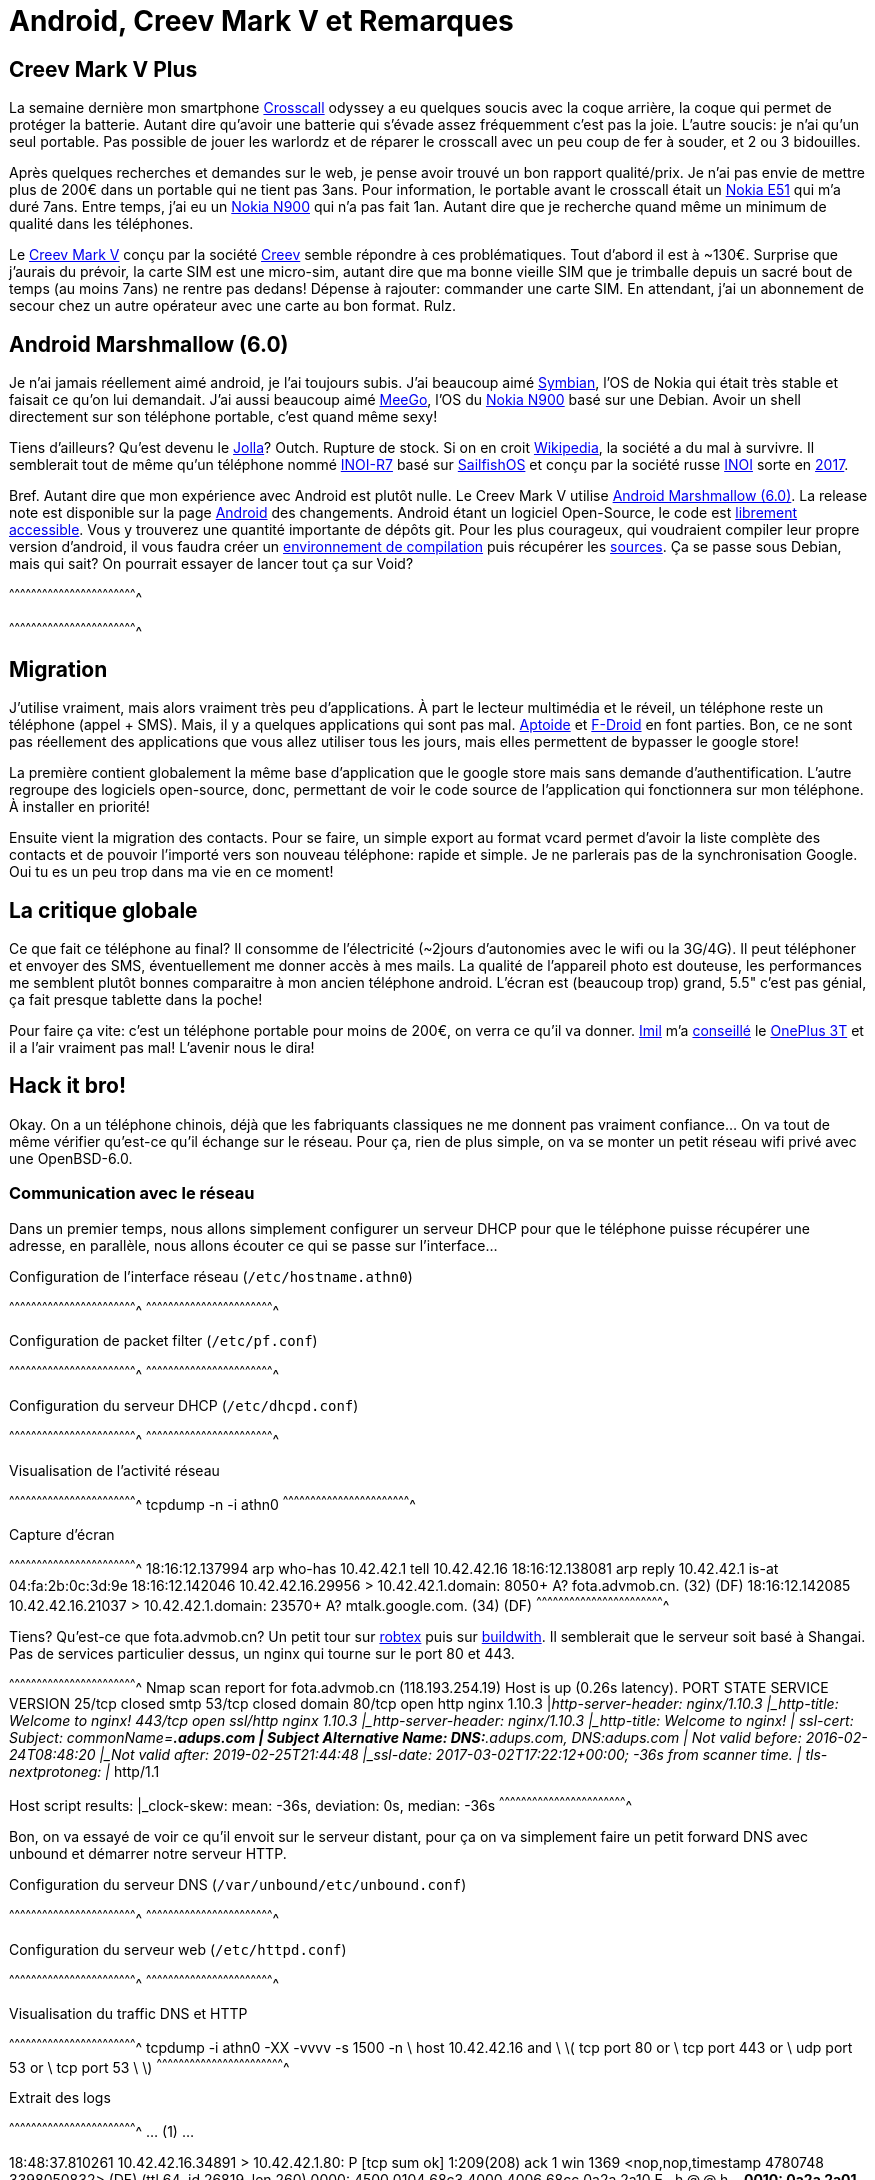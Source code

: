 = Android, Creev Mark V et Remarques

:date:          2017-03-01 19:00
:modified:      2017-03-02 6:00
:tags:          android, creev, mark-v, smartphone
:category:      notes
:authors:       Mathieu Kerjouan
:status:	draft
:lang:		fr

:crosscall: https://fr.wikipedia.org/wiki/Crosscall[Crosscall]
:nokia-e51: https://en.wikipedia.org/wiki/Nokia_E51[Nokia E51]
:nokia-n900: https://en.wikipedia.org/wiki/Nokia_N900[Nokia N900]
:creev-mark-v: https://www.amazon.fr/Creev-Mark-Plus-Smartphone-Bluetooth/dp/B01N3SB0R2[Creev Mark V]
:creev: http://creev.com/[Creev]
:jolla: https://shop.jolla.com/eu_en/cat-jolla/jolla-1.html[Jolla]
:jolla-wikipedia: https://en.wikipedia.org/wiki/Jolla[Wikipedia]
:inoi-r7: https://en.wikipedia.org/wiki/INOI_R7[INOI-R7]
:sailfishos: https://sailfishos.org/[SailfishOS]
:inoi: https://en.wikipedia.org/wiki/INOI[INOI]
:inoi-2017: https://4pda.ru/2017/02/20/336158?salt=1487649009102[2017]
:android-6: https://www.android.com/versions/marshmallow-6-0/[Android Marshmallow (6.0)]
:android-6-rel: https://developer.android.com/about/versions/marshmallow/android-6.0-changes.html[Android]
:android-source: https://android.googlesource.com/
:android-env-doc: https://source.android.com/source/initializing.html
:android-source-doc: https://source.android.com/source/downloading.html
:aptoide: https://www.aptoide.com/[Aptoide]
:fdroid: https://f-droid.org/[F-Droid]
:imil: https://imil.net/[Imil]
:oneplus3t: https://oneplus.net/fr/3t[OnePlus 3T]
:symbian: https://en.wikipedia.org/wiki/Symbian[Symbian]
:meego: https://en.wikipedia.org/wiki/MeeGo[MeeGo]

== Creev Mark V Plus

La semaine dernière mon smartphone {crosscall} odyssey a eu quelques
soucis avec la coque arrière, la coque qui permet de protéger la
batterie. Autant dire qu'avoir une batterie qui s'évade assez
fréquemment c'est pas la joie. L'autre soucis: je n'ai qu'un seul
portable. Pas possible de jouer les warlordz et de réparer le
crosscall avec un peu coup de fer à souder, et 2 ou 3 bidouilles.

Après quelques recherches et demandes sur le web, je pense avoir
trouvé un bon rapport qualité/prix. Je n'ai pas envie de mettre plus
de 200€ dans un portable qui ne tient pas 3ans. Pour information, le
portable avant le crosscall était un {nokia-e51} qui m'a duré
7ans. Entre temps, j'ai eu un {nokia-n900} qui n'a pas fait
1an. Autant dire que je recherche quand même un minimum de qualité
dans les téléphones.

Le {creev-mark-v} conçu par la société {creev} semble répondre à ces
problématiques. Tout d'abord il est à ~130€. Surprise que j'aurais du
prévoir, la carte SIM est une micro-sim, autant dire que ma bonne
vieille SIM que je trimballe depuis un sacré bout de temps (au moins
7ans) ne rentre pas dedans! Dépense à rajouter: commander une carte
SIM. En attendant, j'ai un abonnement de secour chez un autre
opérateur avec une carte au bon format. Rulz.

== Android Marshmallow (6.0)

Je n'ai jamais réellement aimé android, je l'ai toujours subis. J'ai
beaucoup aimé {symbian}, l'OS de Nokia qui était très stable et
faisait ce qu'on lui demandait. J'ai aussi beaucoup aimé {meego}, l'OS
du {nokia-n900} basé sur une Debian. Avoir un shell directement sur
son téléphone portable, c'est quand même sexy!

Tiens d'ailleurs? Qu'est devenu le {jolla}? Outch. Rupture de
stock. Si on en croit {jolla-wikipedia}, la société a du mal à
survivre. Il semblerait tout de même qu'un téléphone nommé {inoi-r7}
basé sur {sailfishos} et conçu par la société russe {inoi} sorte en
{inoi-2017}.

Bref. Autant dire que mon expérience avec Android est plutôt nulle. Le
Creev Mark V utilise {android-6}. La release note est disponible sur
la page {android-6-rel} des changements. Android étant un logiciel
Open-Source, le code est {android-source}[librement accessible]. Vous
y trouverez une quantité importante de dépôts git. Pour les plus
courageux, qui voudraient compiler leur propre version d'android, il
vous faudra créer un {android-env-doc}[environnement de compilation]
puis récupérer les {android-source-doc}[sources]. Ça se passe sous
Debian, mais qui sait? On pourrait essayer de lancer tout ça sur Void?

[sh]
^^^^^^^^^^^^^^^^^^^^^^^^^^^^^^^^^^^^^^^^^^^^^^^^^^^^^^^^^^^^^^^^^^^^^^

^^^^^^^^^^^^^^^^^^^^^^^^^^^^^^^^^^^^^^^^^^^^^^^^^^^^^^^^^^^^^^^^^^^^^^

== Migration

J'utilise vraiment, mais alors vraiment très peu d'applications. À
part le lecteur multimédia et le réveil, un téléphone reste un
téléphone (appel + SMS). Mais, il y a quelques applications qui sont
pas mal. {aptoide} et {fdroid} en font parties. Bon, ce ne sont pas
réellement des applications que vous allez utiliser tous les jours,
mais elles permettent de bypasser le google store!

La première contient globalement la même base d'application que le
google store mais sans demande d'authentification. L'autre regroupe
des logiciels open-source, donc, permettant de voir le code source de
l'application qui fonctionnera sur mon téléphone. À installer en
priorité!

Ensuite vient la migration des contacts. Pour se faire, un simple
export au format vcard permet d'avoir la liste complète des contacts
et de pouvoir l'importé vers son nouveau téléphone: rapide et
simple. Je ne parlerais pas de la synchronisation Google. Oui tu es un
peu trop dans ma vie en ce moment!

== La critique globale

Ce que fait ce téléphone au final? Il consomme de l'électricité
(~2jours d'autonomies avec le wifi ou la 3G/4G). Il peut téléphoner et
envoyer des SMS, éventuellement me donner accès à mes mails. La
qualité de l'appareil photo est douteuse, les performances me semblent
plutôt bonnes comparaitre à mon ancien téléphone android. L'écran est
(beaucoup trop) grand, 5.5" c'est pas génial, ça fait presque tablette
dans la poche!

Pour faire ça vite: c'est un téléphone portable pour moins de 200€, on
verra ce qu'il va donner. {imil} m'a
https://twitter.com/iMilnb/status/835061460678107137[conseillé] le
{oneplus3t} et il a l'air vraiment pas mal! L'avenir nous le dira! 

== Hack it bro!

Okay. On a un téléphone chinois, déjà que les fabriquants classiques
ne me donnent pas vraiment confiance... On va tout de même vérifier
qu'est-ce qu'il échange sur le réseau. Pour ça, rien de plus simple,
on va se monter un petit réseau wifi privé avec une OpenBSD-6.0.

=== Communication avec le réseau

Dans un premier temps, nous allons simplement configurer un serveur
DHCP pour que le téléphone puisse récupérer une adresse, en parallèle,
nous allons écouter ce qui se passe sur l'interface...

.Configuration de l'interface réseau (`/etc/hostname.athn0`)
[txt]
^^^^^^^^^^^^^^^^^^^^^^^^^^^^^^^^^^^^^^^^^^^^^^^^^^^^^^^^^^^^^^^^^^^^^^
^^^^^^^^^^^^^^^^^^^^^^^^^^^^^^^^^^^^^^^^^^^^^^^^^^^^^^^^^^^^^^^^^^^^^^

.Configuration de packet filter (`/etc/pf.conf`)
[txt]
^^^^^^^^^^^^^^^^^^^^^^^^^^^^^^^^^^^^^^^^^^^^^^^^^^^^^^^^^^^^^^^^^^^^^^
^^^^^^^^^^^^^^^^^^^^^^^^^^^^^^^^^^^^^^^^^^^^^^^^^^^^^^^^^^^^^^^^^^^^^^

.Configuration du serveur DHCP (`/etc/dhcpd.conf`)
[txt]
^^^^^^^^^^^^^^^^^^^^^^^^^^^^^^^^^^^^^^^^^^^^^^^^^^^^^^^^^^^^^^^^^^^^^^
^^^^^^^^^^^^^^^^^^^^^^^^^^^^^^^^^^^^^^^^^^^^^^^^^^^^^^^^^^^^^^^^^^^^^^

.Visualisation de l'activité réseau
[sh]
^^^^^^^^^^^^^^^^^^^^^^^^^^^^^^^^^^^^^^^^^^^^^^^^^^^^^^^^^^^^^^^^^^^^^^
tcpdump -n -i athn0
^^^^^^^^^^^^^^^^^^^^^^^^^^^^^^^^^^^^^^^^^^^^^^^^^^^^^^^^^^^^^^^^^^^^^^

.Capture d'écran
[txt]
^^^^^^^^^^^^^^^^^^^^^^^^^^^^^^^^^^^^^^^^^^^^^^^^^^^^^^^^^^^^^^^^^^^^^^
18:16:12.137994 arp who-has 10.42.42.1 tell 10.42.42.16
18:16:12.138081 arp reply 10.42.42.1 is-at 04:fa:2b:0c:3d:9e
18:16:12.142046 10.42.42.16.29956 > 10.42.42.1.domain: 8050+ A? fota.advmob.cn. (32) (DF)
18:16:12.142085 10.42.42.16.21037 > 10.42.42.1.domain: 23570+ A? mtalk.google.com. (34) (DF)
^^^^^^^^^^^^^^^^^^^^^^^^^^^^^^^^^^^^^^^^^^^^^^^^^^^^^^^^^^^^^^^^^^^^^^

Tiens? Qu'est-ce que fota.advmob.cn? Un petit tour sur
https://www.robtex.com/advisory/dns/cn/advmob/fota[robtex] puis sur
https://builtwith.com/fota.advmob.cn[buildwith]. Il semblerait que le
serveur soit basé à Shangai. Pas de services particulier dessus, un
nginx qui tourne sur le port 80 et 443.

[txt]
^^^^^^^^^^^^^^^^^^^^^^^^^^^^^^^^^^^^^^^^^^^^^^^^^^^^^^^^^^^^^^^^^^^^^^
Nmap scan report for fota.advmob.cn (118.193.254.19)
Host is up (0.26s latency).
PORT    STATE  SERVICE  VERSION
25/tcp  closed smtp
53/tcp  closed domain
80/tcp  open   http     nginx 1.10.3
|_http-server-header: nginx/1.10.3
|_http-title: Welcome to nginx!
443/tcp open   ssl/http nginx 1.10.3
|_http-server-header: nginx/1.10.3
|_http-title: Welcome to nginx!
| ssl-cert: Subject: commonName=*.adups.com
| Subject Alternative Name: DNS:*.adups.com, DNS:adups.com
| Not valid before: 2016-02-24T08:48:20
|_Not valid after:  2019-02-25T21:44:48
|_ssl-date: 2017-03-02T17:22:12+00:00; -36s from scanner time.
| tls-nextprotoneg:
|_  http/1.1

Host script results:
|_clock-skew: mean: -36s, deviation: 0s, median: -36s
^^^^^^^^^^^^^^^^^^^^^^^^^^^^^^^^^^^^^^^^^^^^^^^^^^^^^^^^^^^^^^^^^^^^^^

Bon, on va essayé de voir ce qu'il envoit sur le serveur distant, pour
ça on va simplement faire un petit forward DNS avec unbound et
démarrer notre serveur HTTP.

.Configuration du serveur DNS (`/var/unbound/etc/unbound.conf`)
[txt]
^^^^^^^^^^^^^^^^^^^^^^^^^^^^^^^^^^^^^^^^^^^^^^^^^^^^^^^^^^^^^^^^^^^^^^
^^^^^^^^^^^^^^^^^^^^^^^^^^^^^^^^^^^^^^^^^^^^^^^^^^^^^^^^^^^^^^^^^^^^^^

.Configuration du serveur web (`/etc/httpd.conf`)
[txt]
^^^^^^^^^^^^^^^^^^^^^^^^^^^^^^^^^^^^^^^^^^^^^^^^^^^^^^^^^^^^^^^^^^^^^^
^^^^^^^^^^^^^^^^^^^^^^^^^^^^^^^^^^^^^^^^^^^^^^^^^^^^^^^^^^^^^^^^^^^^^^

.Visualisation du traffic DNS et HTTP
[sh]
^^^^^^^^^^^^^^^^^^^^^^^^^^^^^^^^^^^^^^^^^^^^^^^^^^^^^^^^^^^^^^^^^^^^^^
tcpdump -i athn0 -XX -vvvv -s 1500 -n \
  host 10.42.42.16 and   \
  \( tcp port 80 or      \
     tcp port 443 or     \
     udp port 53 or      \
     tcp port 53         \
  \)
^^^^^^^^^^^^^^^^^^^^^^^^^^^^^^^^^^^^^^^^^^^^^^^^^^^^^^^^^^^^^^^^^^^^^^

.Extrait des logs
[txt]
^^^^^^^^^^^^^^^^^^^^^^^^^^^^^^^^^^^^^^^^^^^^^^^^^^^^^^^^^^^^^^^^^^^^^^
... (1) ...

18:48:37.810261 10.42.42.16.34891 > 10.42.42.1.80: P [tcp sum ok]
1:209(208) ack 1 win 1369 <nop,nop,timestamp 4780748 3398050832> (DF)
(ttl 64, id 26819, len 260)
  0000: 4500 0104 68c3 4000 4006 68cc 0a2a 2a10  E...h.@.@.h..**.
  0010: 0a2a 2a01 884b 0050 21f7 9a0a 07dc 87f3  .**..K.P!.......
  0020: 8018 0559 a771 0000 0101 080a 0048 f2cc  ...Y.q.......H..
  0030: ca8a 2410 504f 5354 202f 646d 2f70 7573  ..$.POST /dm/pus
  0040: 6849 6e74 6572 6661 6365 2e64 6f20 4854  hInterface.do HT
  0050: 5450 2f31 2e31 0d0a 436f 6e74 656e 742d  TP/1.1..Content-
  0060: 4c65 6e67 7468 3a20 3238 360d 0a43 6f6e  Length: 286..Con
  0070: 7465 6e74 2d54 7970 653a 2061 7070 6c69  tent-Type: appli
  0080: 6361 7469 6f6e 2f78 2d77 7777 2d66 6f72  cation/x-www-for
  0090: 6d2d 7572 6c65 6e63 6f64 6564 0d0a 486f  m-urlencoded..Ho
  00a0: 7374 3a20 666f 7461 2e61 6476 6d6f 622e  st: fota.advmob.
  00b0: 636e 0d0a 436f 6e6e 6563 7469 6f6e 3a20  cn..Connection:
  00c0: 4b65 6570 2d41 6c69 7665 0d0a 5573 6572  Keep-Alive..User
  00d0: 2d41 6765 6e74 3a20 4170 6163 6865 2d48  -Agent: Apache-H
  00e0: 7474 7043 6c69 656e 742f 554e 4156 4149  ttpClient/UNAVAI
  00f0: 4c41 424c 4520 286a 6176 6120 312e 3429  LABLE (java 1.4)
  0100: 0d0a 0d0a                                ....

... (2) ...

18:48:37.811022 10.42.42.16.34891 > 10.42.42.1.80: P [tcp sum ok]
209:495(286) ack 1 win 1369 <nop,nop,timestamp 4780748 3398050832>
(DF) (ttl 64, id 26820, len 338)
  0000: 4500 0152 68c4 4000 4006 687d 0a2a 2a10  E..Rh.@.@.h}.**.
  0010: 0a2a 2a01 884b 0050 21f7 9ada 07dc 87f3  .**..K.P!.......
  0020: 8018 0559 2c25 0000 0101 080a 0048 f2cc  ...Y,%.......H..
  0030: ca8a 2410 6d69 643d 3230 3137 3032 3238  ..$.mid=20170228
  0040: 3137 3236 3538 644b 3139 3038 266d 6f64  172658dK1908&mod
  0050: 756c 653d 7265 6769 7374 6572 2661 7070  ule=register&app
  0060: 763d 5633 2e32 2e33 266d 6f64 656c 3d4d  v=V3.2.3&model=M
  0070: 6172 6b2b 562b 506c 7573 2670 726f 6a65  ark+V+Plus&proje
  0080: 6374 3d77 6865 6174 656b 3637 3337 5f36  ct=wheatek6737_6
  0090: 2e30 5f4d 6172 6b2b 562b 506c 7573 5f65  .0_Mark+V+Plus_e
  00a0: 6e2d 5553 5f6f 7468 6572 2663 6861 6e6e  n-US_other&chann
  00b0: 656c 3d77 6865 6174 656b 3637 3337 5f36  el=wheatek6737_6
  00c0: 2e30 5f4d 6172 6b2b 562b 506c 7573 2670  .0_Mark+V+Plus&p
  00d0: 726f 6475 6374 3d66 6f74 6126 696d 6569  roduct=fota&imei
  00e0: 3d26 696d 7369 3d26 7769 6669 6d61 633d  =&imsi=&wifimac=
  00f0: 266f 7065 7261 746f 723d 2673 6e3d 2673  &operator=&sn=&s
  0100: 696d 3d26 7364 6b6c 6576 656c 3d26 7364  im=&sdklevel=&sd
  0110: 6b76 6572 7369 6f6e 3d36 2e30 2661 706e  kversion=6.0&apn
  0120: 3d57 4946 4926 6c61 6e67 7561 6765 3d66  =WIFI&language=f
  0130: 725f 4652 2672 6573 6f6c 7574 696f 6e3d  r_FR&resolution=
  0140: 266f 656d 3d26 6275 696c 646e 756d 6265  &oem=&buildnumbe
  0150: 723d                                     r=
^^^^^^^^^^^^^^^^^^^^^^^^^^^^^^^^^^^^^^^^^^^^^^^^^^^^^^^^^^^^^^^^^^^^^^

Qu'est-ce qu'on apprend? Qu'il envoit des données avec une méthode
POST sur la page `/dm/pushInterface.do` en HTTP/1.1. Okay. On va
arrêter tout de suite avec httpd et essayer de mapper tout ça avec un
micro-framework.

=== Configuration du téléphone

== La conclusion

Mon {crosscall} odyssey fonctionne encore, mais ayant maintenant un
téléphone fonctionnel de secour, je vais pouvoir m'amuser à le réparer
et à le bidouiller en profondeur. Ça sera probablement le sujet d'un
nouvel article.